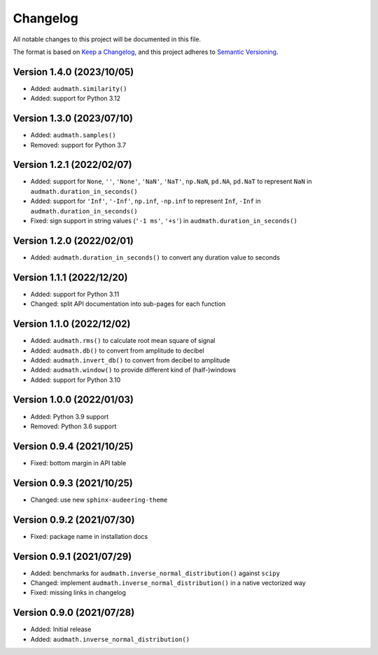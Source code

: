Changelog
=========

All notable changes to this project will be documented in this file.

The format is based on `Keep a Changelog`_,
and this project adheres to `Semantic Versioning`_.


Version 1.4.0 (2023/10/05)
--------------------------

* Added: ``audmath.similarity()``
* Added: support for Python 3.12


Version 1.3.0 (2023/07/10)
--------------------------

* Added: ``audmath.samples()``
* Removed: support for Python 3.7


Version 1.2.1 (2022/02/07)
--------------------------

* Added: support for
  ``None``,
  ``''``,
  ``'None'``,
  ``'NaN'``,
  ``'NaT'``,
  ``np.NaN``,
  ``pd.NA``,
  ``pd.NaT``
  to represent ``NaN``
  in ``audmath.duration_in_seconds()``
* Added: support for ``'Inf'``, ``'-Inf'``, ``np.inf``, ``-np.inf``
  to represent ``Inf``, ``-Inf``
  in ``audmath.duration_in_seconds()``
* Fixed: sign support in string values
  (``'-1 ms'``, ``'+s'``)
  in ``audmath.duration_in_seconds()``


Version 1.2.0 (2022/02/01)
--------------------------

* Added: ``audmath.duration_in_seconds()``
  to convert any duration value to seconds


Version 1.1.1 (2022/12/20)
--------------------------

* Added: support for Python 3.11
* Changed: split API documentation into sub-pages
  for each function


Version 1.1.0 (2022/12/02)
--------------------------

* Added: ``audmath.rms()``
  to calculate root mean square of signal
* Added: ``audmath.db()``
  to convert from amplitude to decibel
* Added: ``audmath.invert_db()``
  to convert from decibel to amplitude
* Added: ``audmath.window()``
  to provide different kind
  of (half-)windows 
* Added: support for Python 3.10


Version 1.0.0 (2022/01/03)
--------------------------

* Added: Python 3.9 support
* Removed: Python 3.6 support


Version 0.9.4 (2021/10/25)
--------------------------

* Fixed: bottom margin in API table


Version 0.9.3 (2021/10/25)
--------------------------

* Changed: use new ``sphinx-audeering-theme``


Version 0.9.2 (2021/07/30)
--------------------------

* Fixed: package name in installation docs


Version 0.9.1 (2021/07/29)
--------------------------

* Added: benchmarks for ``audmath.inverse_normal_distribution()``
  against ``scipy``
* Changed: implement ``audmath.inverse_normal_distribution()``
  in a native vectorized way
* Fixed: missing links in changelog


Version 0.9.0 (2021/07/28)
--------------------------

* Added: Initial release
* Added: ``audmath.inverse_normal_distribution()``


.. _Keep a Changelog: https://keepachangelog.com/en/1.0.0/
.. _Semantic Versioning: https://semver.org/spec/v2.0.0.html
